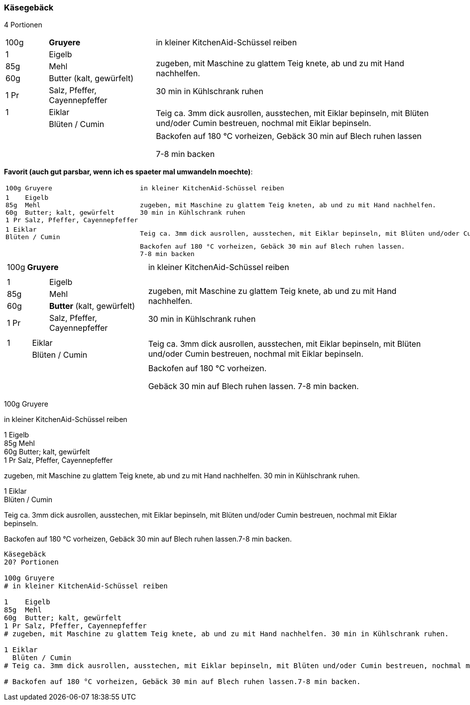 [id='sec.kaesegebaeck']

ifdef::env-github[]
:imagesdir: ../../images
endif::[]
ifndef::env-github[]
:imagesdir: images
endif::[]

indexterm:[Käsegebäck]

=== Käsegebäck
4 Portionen

[width="100%",cols=">10%,25%,65%"]
|===
|100g |*Gruyere* | in kleiner KitchenAid-Schüssel reiben
|1 | Eigelb .4+.^| zugeben, mit Maschine zu glattem Teig knete, ab und zu mit Hand nachhelfen.

30 min in Kühlschrank ruhen
|85g | Mehl
|60g | Butter (kalt, gewürfelt)
|1 Pr |Salz, Pfeffer, Cayennepfeffer

|1 |Eiklar .2+.^| Teig ca. 3mm dick ausrollen, ausstechen, mit Eiklar bepinseln, mit Blüten und/oder Cumin bestreuen, nochmal mit Eiklar bepinseln.
| |Blüten / Cumin
||| Backofen auf 180 °C vorheizen, Gebäck 30 min auf Blech ruhen lassen

7-8 min backen
|===



*Favorit (auch gut parsbar, wenn ich es spaeter mal umwandeln moechte)*:
[width="100%",cols="30%l,.^70%l"]
|===
|100g Gruyere |in kleiner KitchenAid-Schüssel reiben
|
1    Eigelb
85g  Mehl 
60g  Butter; kalt, gewürfelt
1 Pr Salz, Pfeffer, Cayennepfeffer
|zugeben, mit Maschine zu glattem Teig kneten, ab und zu mit Hand nachhelfen.
30 min in Kühlschrank ruhen
|1 Eiklar
Blüten / Cumin
|Teig ca. 3mm dick ausrollen, ausstechen, mit Eiklar bepinseln, mit Blüten und/oder Cumin bestreuen, nochmal mit Eiklar bepinseln.
||Backofen auf 180 °C vorheizen, Gebäck 30 min auf Blech ruhen lassen.
7-8 min backen
|===



[%noheader, cols="1a,2", grid=rows]
|===
|[%noheader, cols=">30%,70%", frame=none, grid=none]
!===
! 100g ! *Gruyere*
!===
.^| in kleiner KitchenAid-Schüssel reiben

|[%noheader, cols=">30%,70%", frame=none, grid=none]
!===
! 1 ! Eigelb
! 85g ! Mehl
!60g ! *Butter* (kalt, gewürfelt)
!1 Pr !Salz, Pfeffer, Cayennepfeffer
!===
.^| zugeben, mit Maschine zu glattem Teig knete, ab und zu mit Hand nachhelfen.

30 min in Kühlschrank ruhen

|[%noheader, cols=">30%,70%", frame=none, grid=none]
!===
! 1 ! Eiklar
! ! Blüten / Cumin
!===
.^| Teig ca. 3mm dick ausrollen, ausstechen, mit Eiklar bepinseln, mit Blüten und/oder Cumin bestreuen, nochmal mit Eiklar bepinseln.

|| Backofen auf 180 °C vorheizen.

Gebäck 30 min auf Blech ruhen lassen. 7-8 min backen.
|===



====
100g Gruyere +
[.text-center]
in kleiner KitchenAid-Schüssel reiben
====
====
1 Eigelb +
85g Mehl +
60g Butter; kalt, gewürfelt +
1 Pr Salz, Pfeffer, Cayennepfeffer +
[.text-center]
zugeben, mit Maschine zu glattem Teig knete, ab und zu mit Hand nachhelfen. 30 min in Kühlschrank ruhen.
====
====
1 Eiklar +
Blüten / Cumin +
[.text-center]
Teig ca. 3mm dick ausrollen, ausstechen, mit Eiklar bepinseln, mit Blüten und/oder Cumin bestreuen, nochmal mit Eiklar bepinseln.
====
====
[.text-center]
Backofen auf 180 °C vorheizen, Gebäck 30 min auf Blech ruhen lassen.7-8 min backen.
====

```
Käsegebäck
20? Portionen 

100g Gruyere
# in kleiner KitchenAid-Schüssel reiben

1    Eigelb
85g  Mehl
60g  Butter; kalt, gewürfelt
1 Pr Salz, Pfeffer, Cayennepfeffer
# zugeben, mit Maschine zu glattem Teig knete, ab und zu mit Hand nachhelfen. 30 min in Kühlschrank ruhen.

1 Eiklar
  Blüten / Cumin
# Teig ca. 3mm dick ausrollen, ausstechen, mit Eiklar bepinseln, mit Blüten und/oder Cumin bestreuen, nochmal mit Eiklar bepinseln.

# Backofen auf 180 °C vorheizen, Gebäck 30 min auf Blech ruhen lassen.7-8 min backen.

```